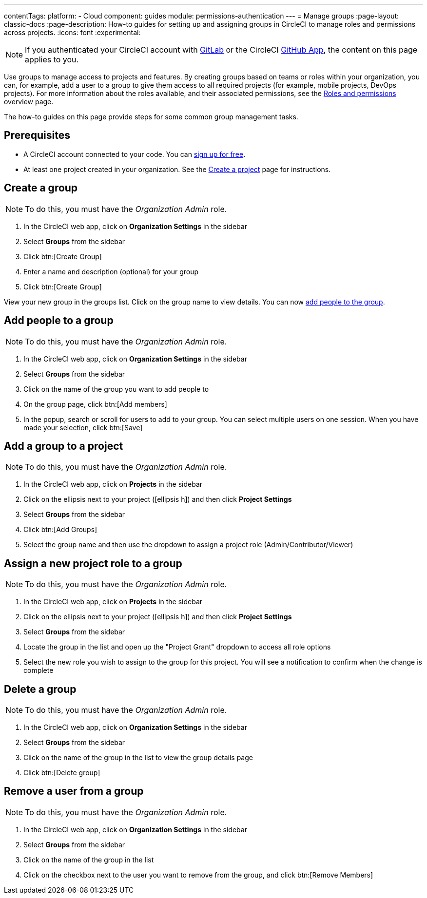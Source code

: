 ---
contentTags:
  platform:
  - Cloud
component: guides
module: permissions-authentication
---
= Manage groups
:page-layout: classic-docs
:page-description: How-to guides for setting up and assigning groups in CircleCI to manage roles and permissions across projects.
:icons: font
:experimental:

NOTE: If you authenticated your CircleCI account with xref:gitlab-integration#[GitLab] or the CircleCI xref:github-apps-integration#[GitHub App], the content on this page applies to you.

Use groups to manage access to projects and features. By creating groups based on teams or roles within your organization, you can, for example, add a user to a group to give them access to all required projects (for example, mobile projects, DevOps projects). For more information about the roles available, and their associated permissions, see the xref:roles-and-permissions-overview#[Roles and permissions] overview page.

The how-to guides on this page provide steps for some common group management tasks.

[#prerequisites]
== Prerequisites

* A CircleCI account connected to your code. You can link:https://circleci.com/signup/[sign up for free].
* At least one project created in your organization. See the xref:create-project#[Create a project] page for instructions.

[#create-a-group]
== Create a group

NOTE: To do this, you must have the _Organization Admin_ role.

. In the CircleCI web app, click on **Organization Settings** in the sidebar
. Select **Groups** from the sidebar
. Click btn:[Create Group]
. Enter a name and description (optional) for your group
. Click btn:[Create Group]

View your new group in the groups list. Click on the group name to view details. You can now <<add-people-to-a-group,add people to the group>>.

[#add-people-to-a-group]
== Add people to a group

NOTE: To do this, you must have the _Organization Admin_ role.

. In the CircleCI web app, click on **Organization Settings** in the sidebar
. Select **Groups** from the sidebar
. Click on the name of the group you want to add people to
. On the group page, click btn:[Add members]
. In the popup, search or scroll for users to add to your group. You can select multiple users on one session. When you have made your selection, click btn:[Save]

[#add-a-group-to-a-project]
== Add a group to a project

NOTE: To do this, you must have the _Organization Admin_ role.

. In the CircleCI web app, click on **Projects** in the sidebar
. Click on the ellipsis next to your project (icon:ellipsis-h[]) and then click **Project Settings**
. Select **Groups** from the sidebar
. Click btn:[Add Groups]
. Select the group name and then use the dropdown to assign a project role (Admin/Contributor/Viewer)

[#assign-a-new-project-role-to-a-group]
== Assign a new project role to a group

NOTE: To do this, you must have the _Organization Admin_ role.

. In the CircleCI web app, click on **Projects** in the sidebar
. Click on the ellipsis next to your project (icon:ellipsis-h[]) and then click **Project Settings**
. Select **Groups** from the sidebar
. Locate the group in the list and open up the "Project Grant" dropdown to access all role options
. Select the new role you wish to assign to the group for this project. You will see a notification to confirm when the change is complete

[#delete-a-group]
== Delete a group

NOTE: To do this, you must have the _Organization Admin_ role.

. In the CircleCI web app, click on **Organization Settings** in the sidebar
. Select **Groups** from the sidebar
. Click on the name of the group in the list to view the group details page
. Click btn:[Delete group]

[#remove-a-user-from-a-group]
== Remove a user from a group

NOTE: To do this, you must have the _Organization Admin_ role.

. In the CircleCI web app, click on **Organization Settings** in the sidebar
. Select **Groups** from the sidebar
. Click on the name of the group in the list
. Click on the checkbox next to the user you want to remove from the group, and click btn:[Remove Members]



